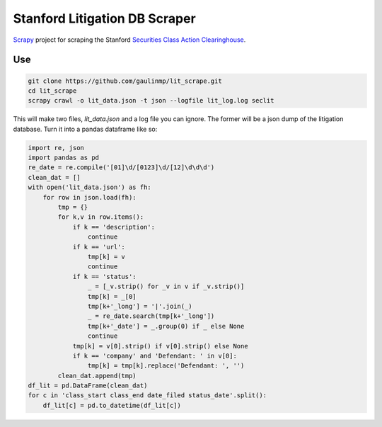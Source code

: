 Stanford Litigation DB Scraper
===================================

`Scrapy <http://scrapy.org/>`__ project for scraping the Stanford 
`Securities Class Action Clearinghouse <http://securities.stanford.edu/filings.html>`__.


Use
------------

.. code-block:: bash

    git clone https://github.com/gaulinmp/lit_scrape.git
    cd lit_scrape
    scrapy crawl -o lit_data.json -t json --logfile lit_log.log seclit

This will make two files, `lit_data.json` and a log file you can ignore.
The former will be a json dump of the litigation database.
Turn it into a pandas dataframe like so:

.. code-block:: python

    import re, json
    import pandas as pd
    re_date = re.compile('[01]\d/[0123]\d/[12]\d\d\d')
    clean_dat = []
    with open('lit_data.json') as fh:
        for row in json.load(fh):
            tmp = {}
            for k,v in row.items():
                if k == 'description': 
                    continue
                if k == 'url':
                    tmp[k] = v
                    continue
                if k == 'status':
                    _ = [_v.strip() for _v in v if _v.strip()]
                    tmp[k] = _[0]
                    tmp[k+'_long'] = '|'.join(_)
                    _ = re_date.search(tmp[k+'_long'])
                    tmp[k+'_date'] = _.group(0) if _ else None
                    continue
                tmp[k] = v[0].strip() if v[0].strip() else None
                if k == 'company' and 'Defendant: ' in v[0]:
                    tmp[k] = tmp[k].replace('Defendant: ', '')
            clean_dat.append(tmp)
    df_lit = pd.DataFrame(clean_dat)
    for c in 'class_start class_end date_filed status_date'.split():
        df_lit[c] = pd.to_datetime(df_lit[c])
